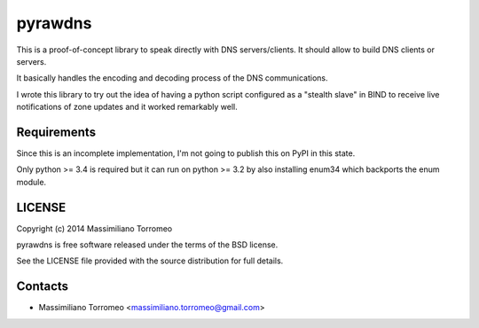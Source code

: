 pyrawdns
========

This is a proof-of-concept library to speak directly with DNS servers/clients. It should allow to build DNS clients or servers.

It basically handles the encoding and decoding process of the DNS communications.

I wrote this library to try out the idea of having a python script configured as a "stealth slave" in BIND to receive live notifications of zone updates and it worked remarkably well.

Requirements
------------
Since this is an incomplete implementation, I'm not going to publish this on PyPI in this state.

Only python >= 3.4 is required but it can run on python >= 3.2 by also installing enum34 which backports the enum module.

LICENSE
-------
Copyright (c) 2014 Massimiliano Torromeo

pyrawdns is free software released under the terms of the BSD license.

See the LICENSE file provided with the source distribution for full details.

Contacts
--------

* Massimiliano Torromeo <massimiliano.torromeo@gmail.com>
